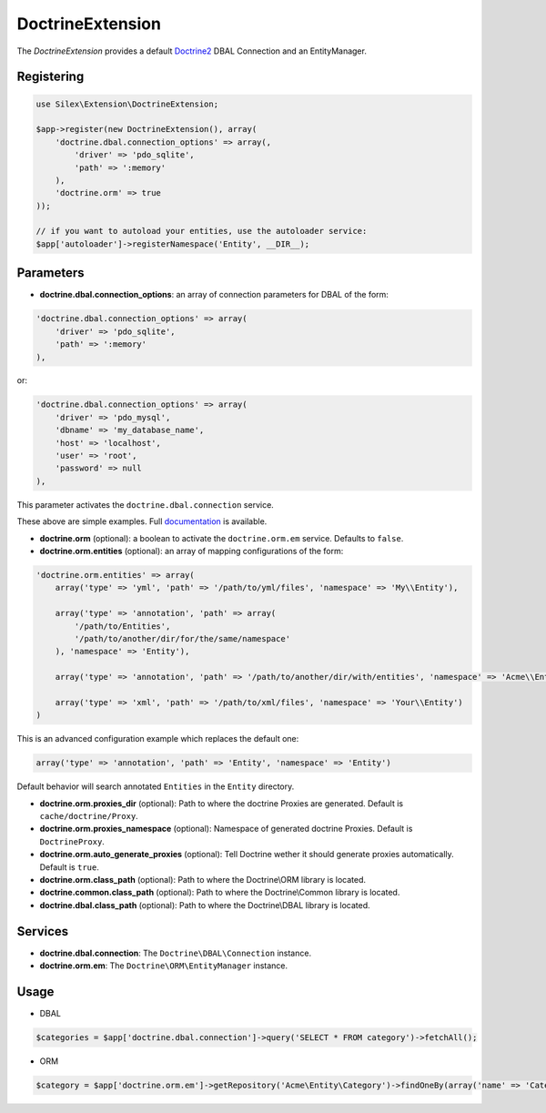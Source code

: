 DoctrineExtension
================

The *DoctrineExtension* provides a default `Doctrine2 <http://www.doctrine-project.org>`_ DBAL Connection and an EntityManager.


Registering
-----------

.. code-block:: php

    use Silex\Extension\DoctrineExtension;

    $app->register(new DoctrineExtension(), array(
        'doctrine.dbal.connection_options' => array(,
            'driver' => 'pdo_sqlite',
            'path' => ':memory'
        ),
        'doctrine.orm' => true
    ));

    // if you want to autoload your entities, use the autoloader service:
    $app['autoloader']->registerNamespace('Entity', __DIR__);


Parameters
----------

* **doctrine.dbal.connection_options**: an array of connection parameters for DBAL of the form:

.. code-block:: php

    'doctrine.dbal.connection_options' => array(
        'driver' => 'pdo_sqlite',
        'path' => ':memory'
    ),

or:

.. code-block:: php

    'doctrine.dbal.connection_options' => array(
        'driver' => 'pdo_mysql',
        'dbname' => 'my_database_name',
        'host' => 'localhost',
        'user' => 'root',
        'password' => null
    ),

This parameter activates the ``doctrine.dbal.connection`` service.

These above are simple examples. Full `documentation <http://www.doctrine-project.org/docs/dbal/2.0/en/reference/configuration.html>`_ is available.

* **doctrine.orm** (optional): a boolean to activate the ``doctrine.orm.em`` service. Defaults to ``false``.

* **doctrine.orm.entities** (optional): an array of mapping configurations of the form:

.. code-block:: php

    'doctrine.orm.entities' => array(
        array('type' => 'yml', 'path' => '/path/to/yml/files', 'namespace' => 'My\\Entity'),

        array('type' => 'annotation', 'path' => array(
            '/path/to/Entities',
            '/path/to/another/dir/for/the/same/namespace'
        ), 'namespace' => 'Entity'),

        array('type' => 'annotation', 'path' => '/path/to/another/dir/with/entities', 'namespace' => 'Acme\\Entity'),

        array('type' => 'xml', 'path' => '/path/to/xml/files', 'namespace' => 'Your\\Entity')
    )

This is an advanced configuration example which replaces the default one:

.. code-block:: php

    array('type' => 'annotation', 'path' => 'Entity', 'namespace' => 'Entity')

Default behavior will search annotated ``Entities`` in the ``Entity`` directory.

* **doctrine.orm.proxies_dir** (optional): Path to where the
  doctrine Proxies are generated. Default is ``cache/doctrine/Proxy``.

* **doctrine.orm.proxies_namespace** (optional): Namespace of generated
  doctrine Proxies. Default is ``DoctrineProxy``.

* **doctrine.orm.auto_generate_proxies** (optional): Tell Doctrine wether it should generate proxies automatically. Default is ``true``.

* **doctrine.orm.class_path** (optional): Path to where the
  Doctrine\\ORM library is located.

* **doctrine.common.class_path** (optional): Path to where the
  Doctrine\\Common library is located.

* **doctrine.dbal.class_path** (optional): Path to where the
  Doctrine\\DBAL library is located.

Services
--------

* **doctrine.dbal.connection**: The ``Doctrine\DBAL\Connection`` instance.
* **doctrine.orm.em**: The ``Doctrine\ORM\EntityManager`` instance.


Usage
-----

* DBAL

.. code-block:: php

    $categories = $app['doctrine.dbal.connection']->query('SELECT * FROM category')->fetchAll();

* ORM

.. code-block:: php

    $category = $app['doctrine.orm.em']->getRepository('Acme\Entity\Category')->findOneBy(array('name' => 'Category A'));


